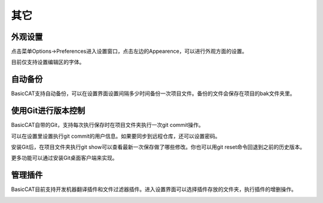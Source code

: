 其它
====================

外观设置
-----------------------------

点击菜单Options->Preferences进入设置窗口，点击左边的Appearence，可以进行外观方面的设置。

目前仅支持设置编辑区的字体。

.. image:: /images/fontpicker.png

自动备份
-----------------------------

BasicCAT支持自动备份，可以在设置界面设置间隔多少时间备份一次项目文件。备份的文件会保存在项目的bak文件夹里。

.. image:: /images/general.png

使用Git进行版本控制
-----------------------------

BasicCAT自带的Git，支持每次执行保存时在项目文件夹执行一次git commit操作。

可以在设置里设置执行git commit的用户信息。如果要同步到远程仓库，还可以设置密码。

.. image:: /images/git_setting.png

安装Git后，在项目文件夹执行git show可以查看最新一次保存做了哪些修改。你也可以用git reset命令回退到之前的历史版本。

.. image:: /images/git.png

更多功能可以通过安装Git桌面客户端来实现。

管理插件
-----------------------------

BasicCAT目前支持开发机器翻译插件和文件过滤器插件。进入设置界面可以选择插件存放的文件夹，执行插件的增删操作。

.. image:: /images/plugins.png
